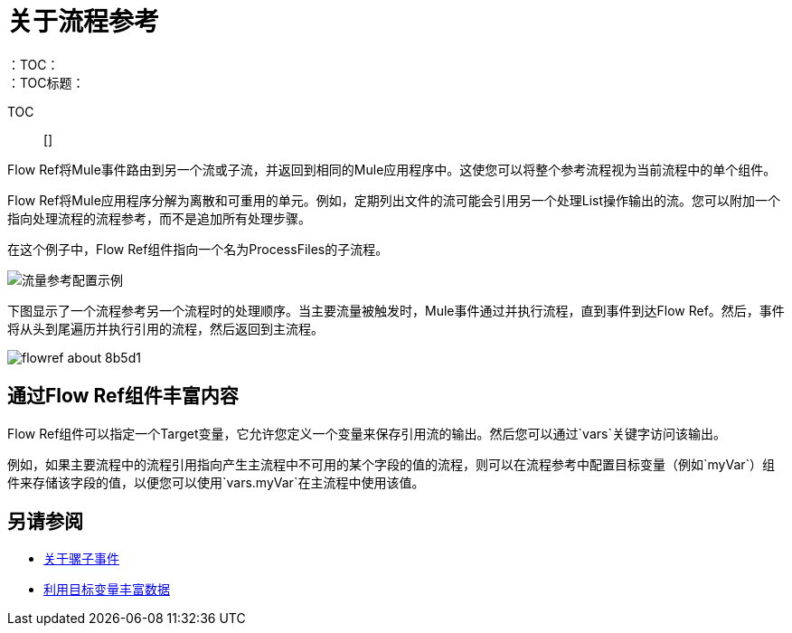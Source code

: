 = 关于流程参考
:keywords: email, connector, send, retrieve, manage, match, matcher, smtp, pop3, imap
：TOC：
：TOC标题：

TOC :: []

// Anypoint Studio，Design Center连接器
[[short_description]]
Flow Ref将Mule事件路由到另一个流或子流，并返回到相同的Mule应用程序中。这使您可以将整个参考流程视为当前流程中的单个组件。

Flow Ref将Mule应用程序分解为离散和可重用的单元。例如，定期列出文件的流可能会引用另一个处理List操作输出的流。您可以附加一个指向处理流程的流程参考，而不是追加所有处理步骤。

在这个例子中，Flow Ref组件指向一个名为ProcessFiles的子流程。

image::component-flowref-example.png[流量参考配置示例]

下图显示了一个流程参考另一个流程时的处理顺序。当主要流量被触发时，Mule事件通过并执行流程，直到事件到达Flow Ref。然后，事件将从头到尾遍历并执行引用的流程，然后返回到主流程。

image:flowref_about-8b5d1.png[]

== 通过Flow Ref组件丰富内容

Flow Ref组件可以指定一个Target变量，它允许您定义一个变量来保存引用流的输出。然后您可以通过`vars`关键字访问该输出。

例如，如果主要流程中的流程引用指向产生主流程中不可用的某个字段的值的流程，则可以在流程参考中配置目标变量（例如`myVar`）组件来存储该字段的值，以便您可以使用`vars.myVar`在主流程中使用该值。

== 另请参阅

*  link:about-mule-event[关于骡子事件]
*  link:target-variables[利用目标变量丰富数据]
